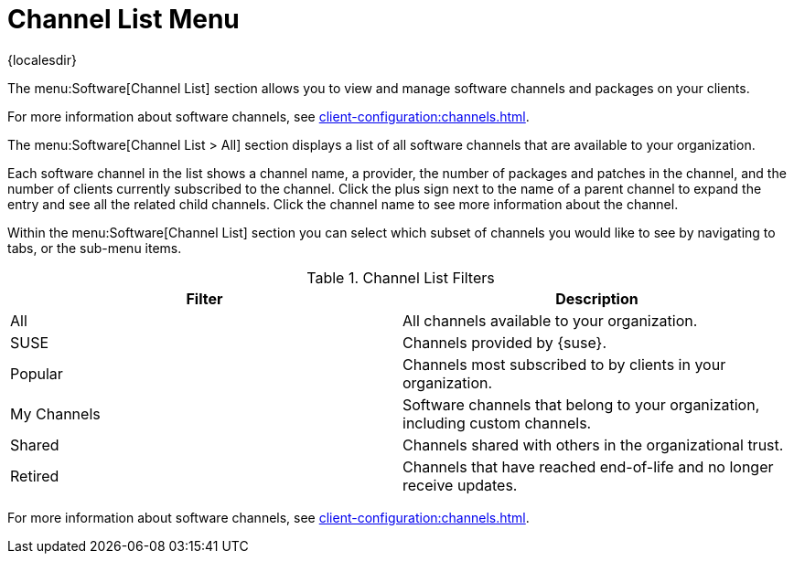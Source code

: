 [[ref-software-channel-list]]
= Channel List Menu

{localesdir} 


The menu:Software[Channel List] section allows you to view and manage software channels and packages on your clients.

For more information about software channels, see xref:client-configuration:channels.adoc[].

The menu:Software[Channel List > All] section displays a list of all software channels that are available to your organization.

Each software channel in the list shows a channel name, a provider, the number of packages and patches in the channel, and the number of clients currently subscribed to the channel.
Click the plus sign next to the name of a parent channel to expand the entry and see all the related child channels.
Click the channel name to see more information about the channel.

Within the menu:Software[Channel List] section you can select which subset of channels you would like to see by navigating to tabs, or the sub-menu items.

[[channel-list-filters]]
[cols="1,1", options="header"]
.Channel List Filters
|===
| Filter      | Description
| All         | All channels available to your organization.
| SUSE        | Channels provided by {suse}.
| Popular     | Channels most subscribed to by clients in your organization.
| My Channels | Software channels that belong to your organization, including custom channels.
| Shared      | Channels shared with others in the organizational trust.
| Retired     | Channels that have reached end-of-life and no longer receive updates.
|===

For more information about software channels, see xref:client-configuration:channels.adoc[].